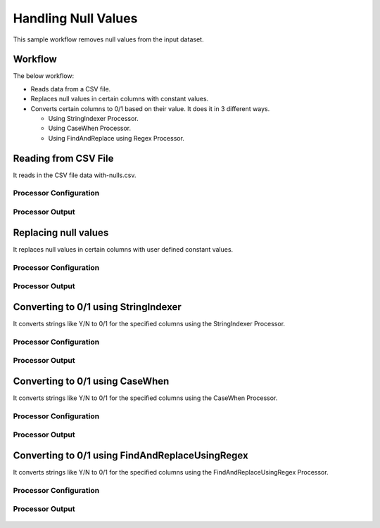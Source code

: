 Handling Null Values
====================

This sample workflow removes null values from the input dataset.


Workflow
--------

The below workflow:

* Reads data from a CSV file.
* Replaces null values in certain columns with constant values.
* Converts certain columns to 0/1 based on their value. It does it in 3 different ways.

  * Using StringIndexer Processor.
  * Using CaseWhen Processor.
  * Using FindAndReplace using Regex Processor.

.. figure:: ../../_assets/tutorials/data-cleaning/handling-null-values/7.PNG
   :alt: Handling Null Values
   :width: 70%
   
Reading from CSV File
---------------------

It reads in the CSV file data with-nulls.csv.

Processor Configuration
^^^^^^^^^^^^^^^^^^

.. figure:: ../../_assets/tutorials/data-cleaning/handling-null-values/8.PNG
   :alt: Handling Null Values
   :width: 80%
   
Processor Output
^^^^^^

.. figure:: ../../_assets/tutorials/data-cleaning/handling-null-values/9.PNG
   :alt: Handling Null Values
   :width: 80%   
   
Replacing null values
---------------------

It replaces null values in certain columns with user defined constant values.

Processor Configuration
^^^^^^^^^^^^^^^^^^

.. figure:: ../../_assets/tutorials/data-cleaning/handling-null-values/10.PNG
   :alt: Handling Null Values
   :width: 80%

Processor Output
^^^^^^

.. figure:: ../../_assets/tutorials/data-cleaning/handling-null-values/11.PNG
   :alt: Handling Null Values
   :width: 80%   
   
Converting to 0/1 using StringIndexer
---------------------

It converts strings like Y/N to 0/1 for the specified columns using the StringIndexer Processor.

Processor Configuration
^^^^^^^^^^^^^^^^^^

.. figure:: ../../_assets/tutorials/data-cleaning/handling-null-values/12.PNG
   :alt: Handling Null Values
   :width: 80%

Processor Output
^^^^^^

.. figure:: ../../_assets/tutorials/data-cleaning/handling-null-values/13.PNG
   :alt: Handling Null Values
   :width: 80%
   

Converting to 0/1 using CaseWhen
---------------------

It converts strings like Y/N to 0/1 for the specified columns using the CaseWhen Processor.

Processor Configuration
^^^^^^^^^^^^^^^^^^

.. figure:: ../../_assets/tutorials/data-cleaning/handling-null-values/14.PNG
   :alt: Handling Null Values
   :width: 80%

Processor Output
^^^^^^

.. figure:: ../../_assets/tutorials/data-cleaning/handling-null-values/15.PNG
   :alt: Handling Null Values
   :width: 80%
   

Converting to 0/1 using FindAndReplaceUsingRegex
---------------------

It converts strings like Y/N to 0/1 for the specified columns using the FindAndReplaceUsingRegex Processor.


Processor Configuration
^^^^^^^^^^^^^^^^^^

.. figure:: ../../_assets/tutorials/data-cleaning/handling-null-values/16.PNG
   :alt: Handling Null Values
   :width: 80%

Processor Output
^^^^^^

.. figure:: ../../_assets/tutorials/data-cleaning/handling-null-values/17.PNG
   :alt: Handling Null Values
   :width: 80%
   

